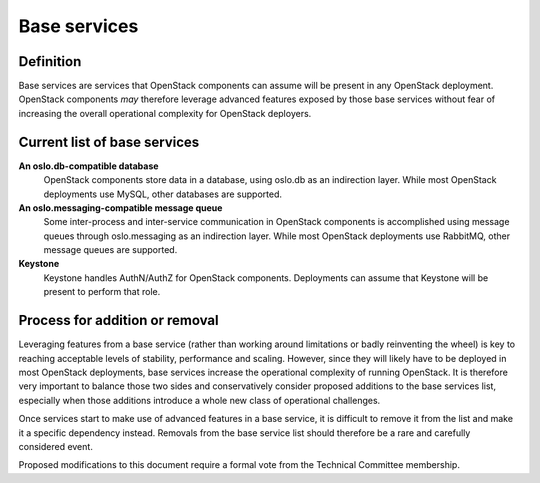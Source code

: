 =============
Base services
=============

Definition
==========

Base services are services that OpenStack components can assume will be
present in any OpenStack deployment. OpenStack components *may* therefore
leverage advanced features exposed by those base services without fear of
increasing the overall operational complexity for OpenStack deployers.


Current list of base services
=============================

**An oslo.db-compatible database**
  OpenStack components store data in a database, using oslo.db as an
  indirection layer. While most OpenStack deployments use MySQL, other
  databases are supported.

**An oslo.messaging-compatible message queue**
  Some inter-process and inter-service communication in OpenStack
  components is accomplished using message queues through oslo.messaging
  as an indirection layer. While most OpenStack deployments use RabbitMQ,
  other message queues are supported.

**Keystone**
  Keystone handles AuthN/AuthZ for OpenStack components.
  Deployments can assume that Keystone will be present to perform that role.


Process for addition or removal
===============================

Leveraging features from a base service (rather than working around
limitations or badly reinventing the wheel) is key to reaching acceptable
levels of stability, performance and scaling. However, since they will likely
have to be deployed in most OpenStack deployments, base services increase the
operational complexity of running OpenStack. It is therefore very important
to balance those two sides and conservatively consider proposed additions to
the base services list, especially when those additions introduce a whole new
class of operational challenges.

Once services start to make use of advanced features in a base service, it
is difficult to remove it from the list and make it a specific dependency
instead. Removals from the base service list should therefore be a rare and
carefully considered event.

Proposed modifications to this document require a formal vote from the
Technical Committee membership.
